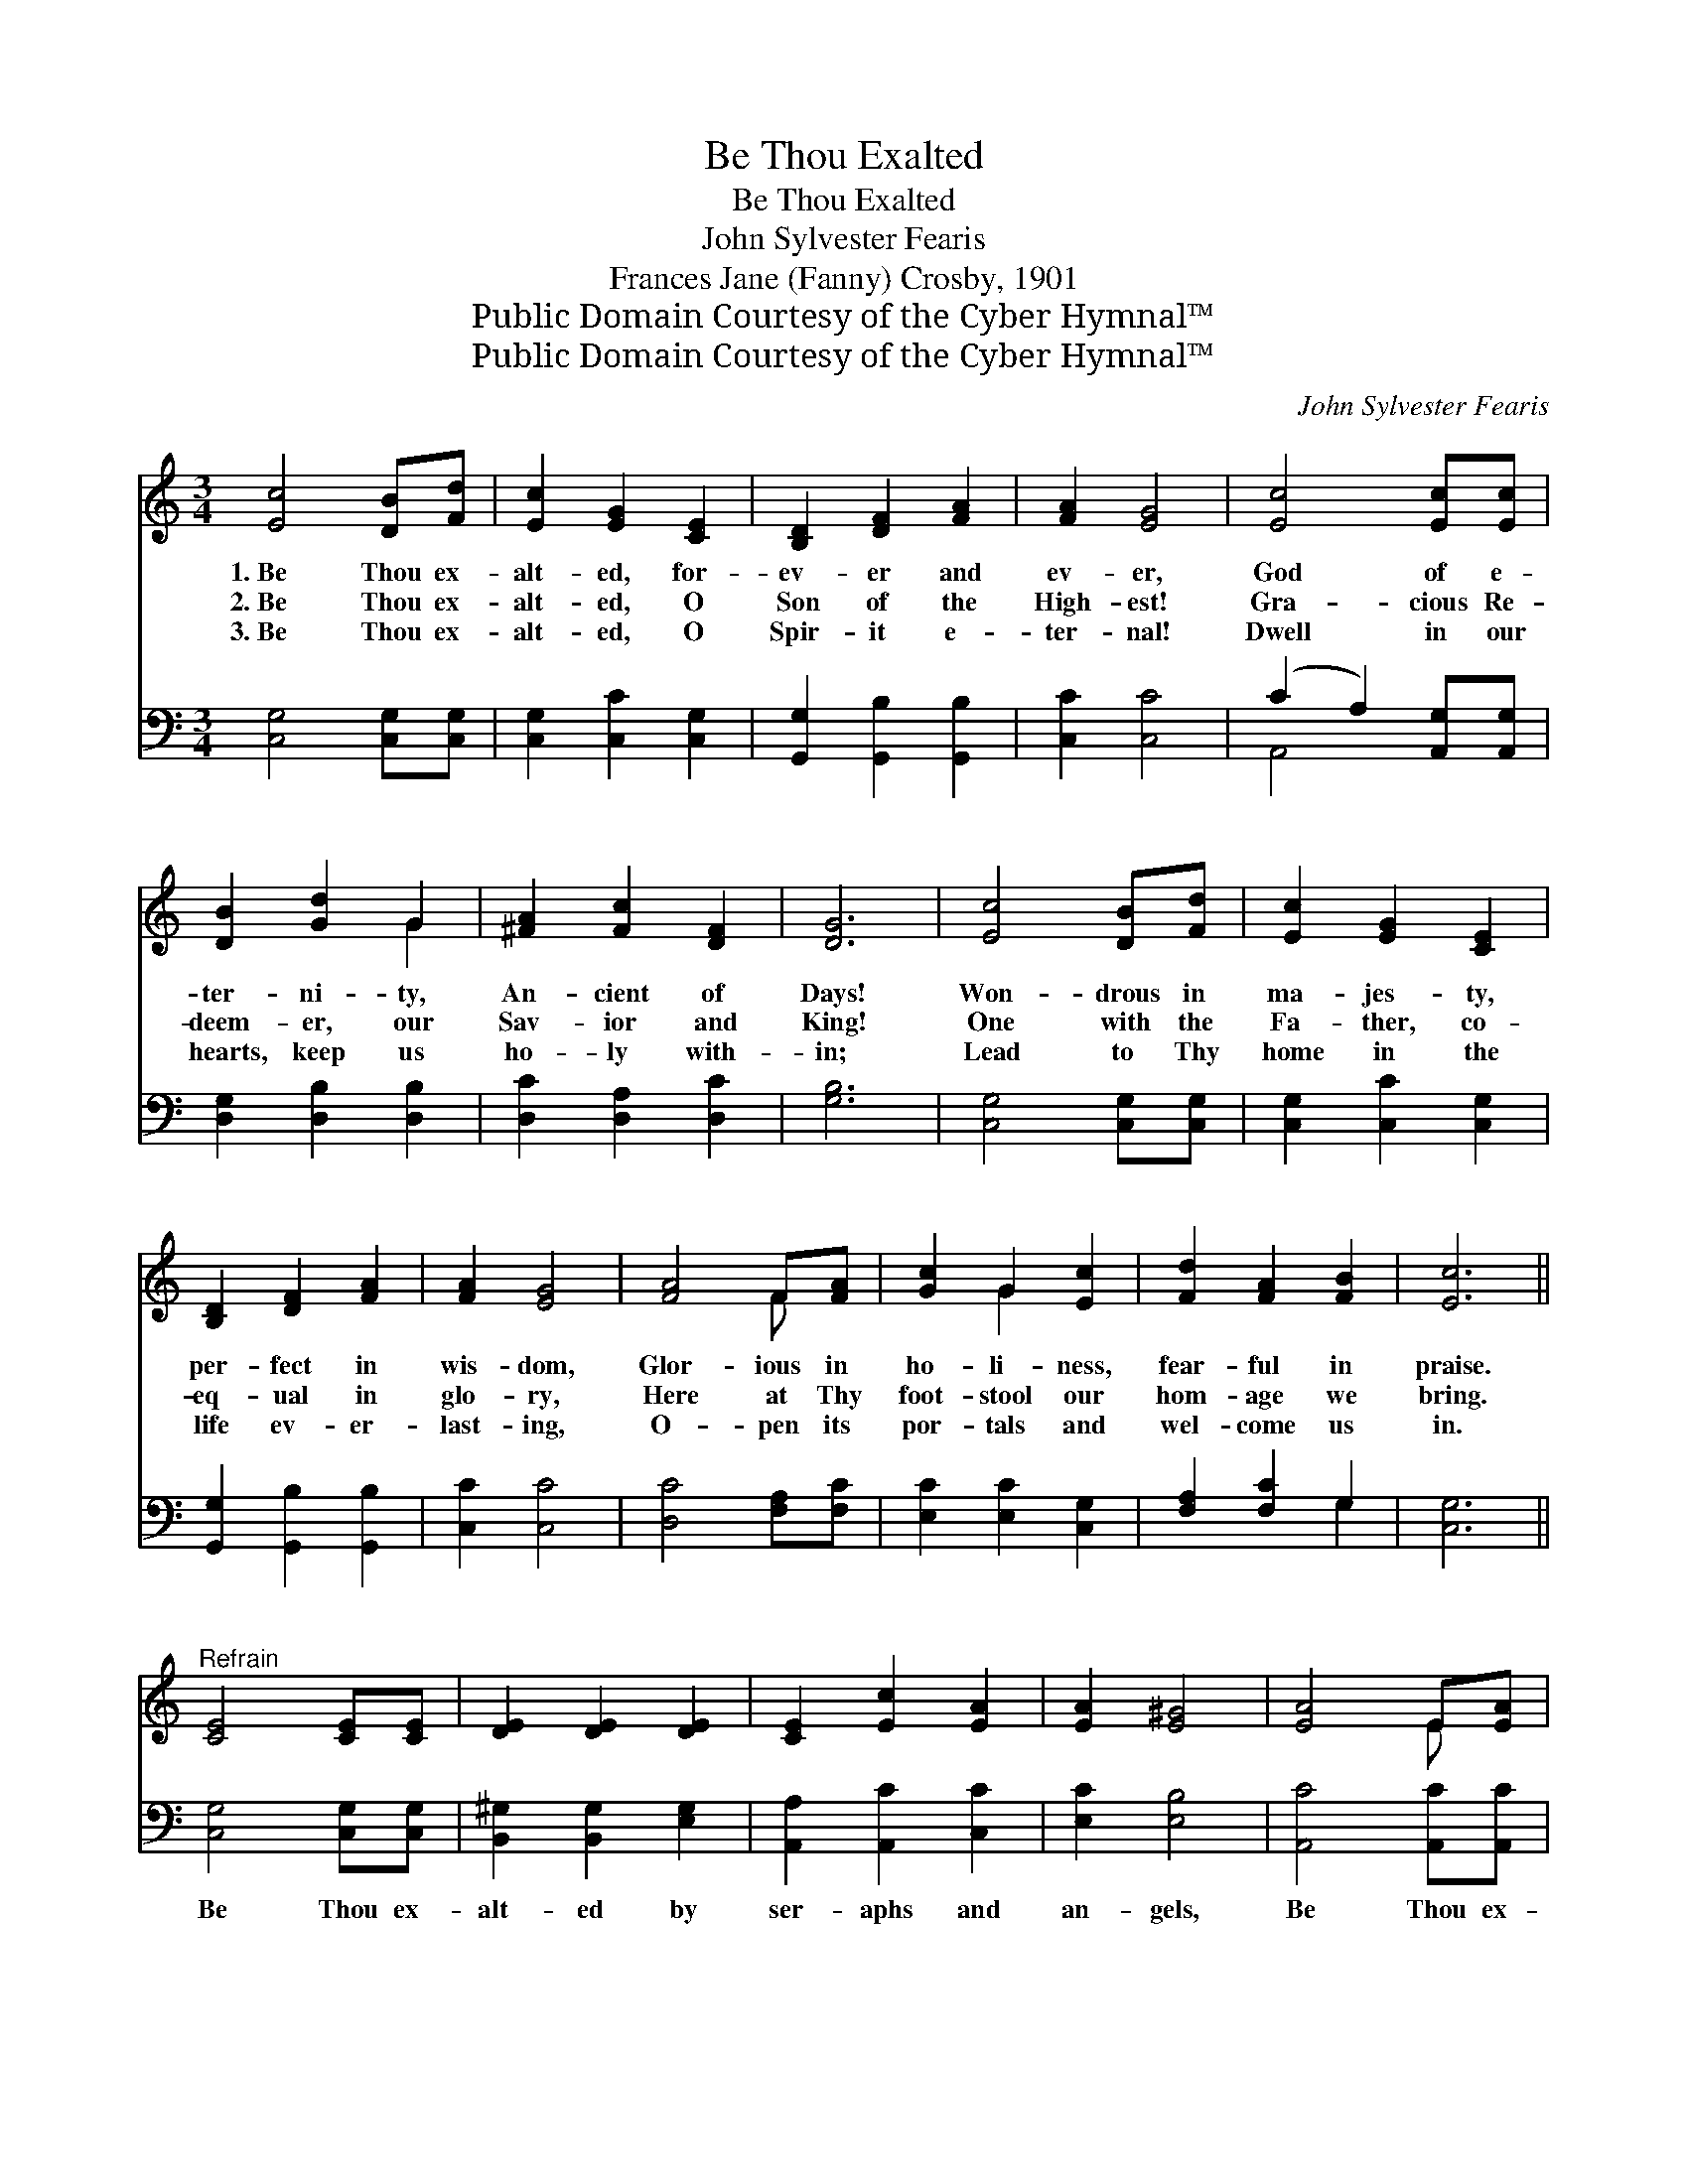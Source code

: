 X:1
T:Be Thou Exalted
T:Be Thou Exalted
T:John Sylvester Fearis
T:Frances Jane (Fanny) Crosby, 1901
T:Public Domain Courtesy of the Cyber Hymnal™
T:Public Domain Courtesy of the Cyber Hymnal™
C:John Sylvester Fearis
Z:Public Domain
Z:Courtesy of the Cyber Hymnal™
%%score ( 1 2 ) ( 3 4 )
L:1/8
M:3/4
K:C
V:1 treble 
V:2 treble 
V:3 bass 
V:4 bass 
V:1
 [Ec]4 [DB][Fd] | [Ec]2 [EG]2 [CE]2 | [B,D]2 [DF]2 [FA]2 | [FA]2 [EG]4 | [Ec]4 [Ec][Ec] | %5
w: 1.~Be Thou ex-|alt- ed, for-|ev- er and|ev- er,|God of e-|
w: 2.~Be Thou ex-|alt- ed, O|Son of the|High- est!|Gra- cious Re-|
w: 3.~Be Thou ex-|alt- ed, O|Spir- it e-|ter- nal!|Dwell in our|
 [DB]2 [Gd]2 G2 | [^FA]2 [Fc]2 [DF]2 | [DG]6 | [Ec]4 [DB][Fd] | [Ec]2 [EG]2 [CE]2 | %10
w: ter- ni- ty,|An- cient of|Days!|Won- drous in|ma- jes- ty,|
w: deem- er, our|Sav- ior and|King!|One with the|Fa- ther, co-|
w: hearts, keep us|ho- ly with-|in;|Lead to Thy|home in the|
 [B,D]2 [DF]2 [FA]2 | [FA]2 [EG]4 | [FA]4 F[FA] | [Gc]2 G2 [Ec]2 | [Fd]2 [FA]2 [FB]2 | [Ec]6 || %16
w: per- fect in|wis- dom,|Glor- ious in|ho- li- ness,|fear- ful in|praise.|
w: eq- ual in|glo- ry,|Here at Thy|foot- stool our|hom- age we|bring.|
w: life ev- er-|last- ing,|O- pen its|por- tals and|wel- come us|in.|
"^Refrain" [CE]4 [CE][CE] | [DE]2 [DE]2 [DE]2 | [CE]2 [Ec]2 [EA]2 | [EA]2 [E^G]4 | [EA]4 E[EA] | %21
w: |||||
w: |||||
w: |||||
 [Ec]2 [EB]2 [EA]2 | [DG]2 [DA]2 [D^F]2 | [DG]6 | [Ec]4 [DB][Fd] | [Ec]2 [EG]2 [CE]2 | %26
w: |||||
w: |||||
w: |||||
 [B,D]2 [DF]2 [FA]2 | [FA]2 [EG]4 | [FA]4 F[FA] | [Gc]2 G2 [Ec]2 | [Fd]2 [FA]2 [FB]2 | [Ec]6 |] %32
w: ||||||
w: ||||||
w: ||||||
V:2
 x6 | x6 | x6 | x6 | x6 | x4 G2 | x6 | x6 | x6 | x6 | x6 | x6 | x4 F x | x2 G2 x2 | x6 | x6 || x6 | %17
 x6 | x6 | x6 | x4 E x | x6 | x6 | x6 | x6 | x6 | x6 | x6 | x4 F x | x2 G2 x2 | x6 | x6 |] %32
V:3
 [C,G,]4 [C,G,][C,G,] | [C,G,]2 [C,C]2 [C,G,]2 | [G,,G,]2 [G,,B,]2 [G,,B,]2 | [C,C]2 [C,C]4 | %4
w: ~ ~ ~|~ ~ ~|~ ~ ~|~ ~|
 (C2 A,2) [A,,G,][A,,G,] | [D,G,]2 [D,B,]2 [D,B,]2 | [D,C]2 [D,A,]2 [D,C]2 | [G,B,]6 | %8
w: ~ * ~ ~|~ ~ ~|~ ~ ~|~|
 [C,G,]4 [C,G,][C,G,] | [C,G,]2 [C,C]2 [C,G,]2 | [G,,G,]2 [G,,B,]2 [G,,B,]2 | [C,C]2 [C,C]4 | %12
w: ~ ~ ~|~ ~ ~|~ ~ ~|~ ~|
 [D,C]4 [F,A,][F,C] | [E,C]2 [E,C]2 [C,G,]2 | [F,A,]2 [F,C]2 G,2 | [C,G,]6 || %16
w: ~ ~ ~|~ ~ ~|~ ~ ~|~|
 [C,G,]4 [C,G,][C,G,] | [B,,^G,]2 [B,,G,]2 [E,G,]2 | [A,,A,]2 [A,,C]2 [C,C]2 | [E,C]2 [E,B,]4 | %20
w: Be Thou ex-|alt- ed by|ser- aphs and|an- gels,|
 [A,,C]4 [A,,C][A,,C] | [A,,A,]2 [B,,D]2 [C,C]2 | [D,B,]2 [D,C]2 [D,A,]2 | [G,B,]6 | %24
w: Be Thou ex-|alt- ed with|harp and with|song;|
 [C,G,]4 [C,G,][C,G,] | [C,G,]2 [C,C]2 [C,G,]2 | [G,,G,]2 [G,,B,]2 [G,,B,]2 | [C,C]2 [C,C]4 | %28
w: Saints in their|an- thems of|rap- ture a-|dore Thee,|
 [F,C]4 [F,A,][F,C] | [E,C]2 [E,C]2 [C,G,]2 | [F,A,]2 [F,C]2 G,2 | [C,G,]6 |] %32
w: Mar- tyrs the|loud hal- le-|lu- jahs pro-|long.|
V:4
 x6 | x6 | x6 | x6 | A,,4 x2 | x6 | x6 | x6 | x6 | x6 | x6 | x6 | x6 | x6 | x4 G,2 | x6 || x6 | %17
 x6 | x6 | x6 | x6 | x6 | x6 | x6 | x6 | x6 | x6 | x6 | x6 | x6 | x4 G,2 | x6 |] %32

